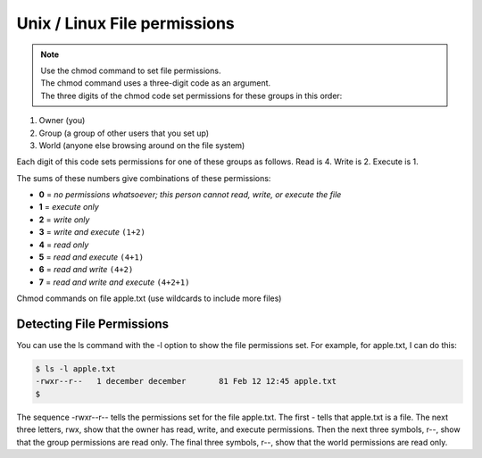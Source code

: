 Unix / Linux File permissions
=============================

.. note::

    | Use the chmod command to set file permissions.
    | The chmod command uses a three-digit code as an argument.
    | The three digits of the chmod code set permissions for these groups in this order:

1. Owner (you)
2. Group (a group of other users that you set up)
3. World (anyone else browsing around on the file system)

Each digit of this code sets permissions for one of these groups as follows. Read is 4. Write is 2. Execute is 1.

The sums of these numbers give combinations of these permissions:

* **0** = *no permissions whatsoever; this person cannot read, write, or execute the file*
* **1** = *execute only*
* **2** = *write only*
* **3** = *write and execute* ``(1+2)``
* **4** = *read only*
* **5** = *read and execute* ``(4+1)``
* **6** = *read and write* ``(4+2)``
* **7** = *read and write and execute* ``(4+2+1)``

Chmod commands on file apple.txt (use wildcards to include more files)

.. raw:: html

    <table class="table table-striped small" style="padding:10px">
        <tr>
            <th>Command</th>
            <th>Purpose</th>
        </tr>
        <tr>
            <td>chmod 700 apple.txt</td>
            <td>Only you can read, write to, or execute apple.txt</td>
        </tr>
        <tr>
            <td>chmod 777 apple.txt</td>
            <td>Everybody can read, write to, or execute apple.txt</td>
        </tr>
        <tr>
            <td>chmod 744 apple.txt</td>
            <td>Only you can read, write to, or execute apple.txt Everybody can read apple.txt</td>
        </tr>
        <tr>
            <td> chmod 444 apple.txt </td>
            <td>You can only read apple.txt, as everyone else.</td>
        </tr>
    </table>


==========================
Detecting File Permissions
==========================

You can use the ls command with the -l option to show the file permissions set. For example, for apple.txt, I can do this:

.. code-block:: console

    $ ls -l apple.txt
    -rwxr--r--   1 december december       81 Feb 12 12:45 apple.txt
    $

The sequence -rwxr--r-- tells the permissions set for the file apple.txt. The first - tells that apple.txt is a file. The next three letters, rwx, show that the owner has read, write, and execute permissions. Then the next three symbols, r--, show that the group permissions are read only. The final three symbols, r--, show that the world permissions are read only.

.. meta::
    :description: PHP 5.4.15+ with PHP Unit testing - Object Oriented Programming in PHP / RESTful API’s ,PHP Code Sniffer for checking coding compliance / PSR-2 standard coding style ,MVC PHP Framework – Symfony , Laravel, CakePHP and Phalcon,Docker Engine / Docker Hub,Guzzle, PHP HTTP Client,Auth0's API authorization,Google API, Twillio API, and Facebook API Integration,Object Relational Mapper (ORM) / Doctrine Query Language,JAVA Programming (J2SE),Angular JS 1 / 2 with Protractor End to End Tesing for Angular- JavaScript’s Framework,Joomla, Wordpress and Drupal ( Content Management System ), Adobe Flex PHP / Adobe ColdFusion, Unix Shell Scripting in Unix / Linux Environment,Twitter Bootstrap / Foundation,Grunt: The JavaScript Task Runner ,Qunit Javascript Unit Testing,Python 2.7.10 ,Highcharts JS ,Node JS, React JS, Vue JS, JQuery, and Navtive Javascript ,eJabberd XMPP Server ,Bitbuket with Pipeline Build Integration ,GitLab with Gitlab CI integration ,Git with Git Flow Integration ,MS SQL Enterprise ,MySQL with MySql Workbench and Sequel Pro, Postgre SQL,Composer for PHP dependencies,WebPack Node JS for JavaScript and Css dependencies ,Solaris 10 / Ubuntu 16.04 / Fedora 18 / Backtrack / Mac OS X – Unix and Linux OS ,Windows XP, Vista, 7 and 8 ,VMware Server / Virtual Box / Homestead ,HTML5, CSS and SASS ,SPHINX - Python Documentation Generator ,Sample API docs for mobile dev - Leaders Summit API Docs.
    :keywords: PHP 5.4.15+ with PHP Unit testing - Object Oriented Programming in PHP / RESTful API’s ,PHP Code Sniffer for checking coding compliance / PSR-2 standard coding style ,MVC PHP Framework – Symfony , Laravel, CakePHP and Phalcon,Docker Engine / Docker Hub,Guzzle, PHP HTTP Client,Auth0's API authorization,Google API, Twillio API, and Facebook API Integration,Object Relational Mapper (ORM) / Doctrine Query Language,JAVA Programming (J2SE),Angular JS 1 / 2 with Protractor End to End Tesing for Angular- JavaScript’s Framework,Joomla, Wordpress and Drupal ( Content Management System ), Adobe Flex PHP / Adobe ColdFusion, Unix Shell Scripting in Unix / Linux Environment,Twitter Bootstrap / Foundation,Grunt: The JavaScript Task Runner ,Qunit Javascript Unit Testing,Python 2.7.10 ,Highcharts JS ,Node JS, React JS, Vue JS, JQuery, and Navtive Javascript ,eJabberd XMPP Server ,Bitbuket with Pipeline Build Integration ,GitLab with Gitlab CI integration ,Git with Git Flow Integration ,MS SQL Enterprise ,MySQL with MySql Workbench and Sequel Pro, Postgre SQL,Composer for PHP dependencies,WebPack Node JS for JavaScript and Css dependencies ,Solaris 10 / Ubuntu 16.04 / Fedora 18 / Backtrack / Mac OS X – Unix and Linux OS ,Windows XP, Vista, 7 and 8 ,VMware Server / Virtual Box / Homestead ,HTML5, CSS and SASS ,SPHINX - Python Documentation Generator ,Sample API docs for mobile dev - Leaders Summit API Docs.
    :author: Jasper Carpizo